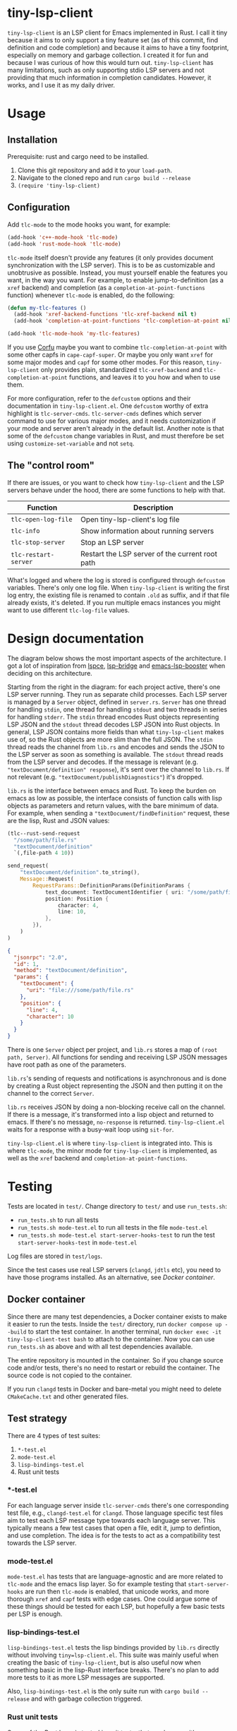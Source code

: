 
* tiny-lsp-client

=tiny-lsp-client= is an LSP client for Emacs implemented in Rust. I call it tiny because it aims to only support a tiny feature set (as of this commit, find definition and code completion) and because it aims to have a tiny footprint, especially on memory and garbage collection. I created it for fun and because I was curious of how this would turn out. =tiny-lsp-client= has many limitations, such as only supporting stdio LSP servers and not providing that much information in completion candidates. However, it works, and I use it as my daily driver.

* Usage

** Installation

Prerequisite: rust and cargo need to be installed.

1. Clone this git repository and add it to your =load-path=.
2. Navigate to the cloned repo and run =cargo build --release=
3. =(require 'tiny-lsp-client)=

** Configuration

Add =tlc-mode= to the mode hooks you want, for example:

#+BEGIN_SRC emacs-lisp
(add-hook 'c++-mode-hook 'tlc-mode)
(add-hook 'rust-mode-hook 'tlc-mode)
#+END_SRC

=tlc-mode= itself doesn't provide any features (it only provides document synchronization with the LSP server). This is to be as customizable and unobtrusive as possible. Instead, you must yourself enable the features you want, in the way you want. For example, to enable jump-to-definition (as a =xref= backend) and completion (as a =completion-at-point-functions= function) whenever =tlc-mode= is enabled, do the following:

#+BEGIN_SRC emacs-lisp
(defun my-tlc-features ()
  (add-hook 'xref-backend-functions 'tlc-xref-backend nil t)
  (add-hook 'completion-at-point-functions 'tlc-completion-at-point nil t))

(add-hook 'tlc-mode-hook 'my-tlc-features)
#+END_SRC

If you use [[https://github.com/minad/corfu][Corfu]] maybe you want to combine =tlc-completion-at-point= with some other capfs in =cape-capf-super=. Or maybe you only want =xref= for some major modes and =capf= for some other modes. For this reason, =tiny-lsp-client= only provides plain, standardized =tlc-xref-backend= and =tlc-completion-at-point= functions, and leaves it to you how and when to use them.

For more configuration, refer to the =defcustom= options and their documentation in =tiny-lsp-client.el=. One =defcustom= worthy of extra highlight is =tlc-server-cmds=. =tlc-server-cmds= defines which server command to use for various major modes, and it needs customization if your mode and server aren't already in the default list. Another note is that some of the =defcustom= change variables in Rust, and must therefore be set using =customize-set-variable= and not =setq=.

** The "control room"

If there are issues, or you want to check how =tiny-lsp-client= and the LSP servers behave under the hood, there are some functions to help with that.

| Function           | Description                                     |
|--------------------+-------------------------------------------------|
| =tlc-open-log-file=  | Open tiny-lsp-client's log file                 |
| =tlc-info=           | Show information about running servers          |
| =tlc-stop-server=    | Stop an LSP server                              |
| =tlc-restart-server= | Restart the LSP server of the current root path |

What's logged and where the log is stored is configured through =defcustom= variables. There's only one log file. When =tiny-lsp-client= is writing the first log entry, the existing file is renamed to contain =.old= as suffix, and if that file already exists, it's deleted. If you run multiple emacs instances you might want to use different =tlc-log-file= values.

* Design documentation

The diagram below shows the most important aspects of the architecture. I got a lot of inspiration from [[https://github.com/zbelial/lspce][lspce]], [[https://github.com/manateelazycat/lsp-bridge][lsp-bridge]] and [[https://github.com/blahgeek/emacs-lsp-booster][emacs-lsp-booster]] when deciding on this architecture.

[[./doc/arch.svg]]
 
 
 
 
 
 
 
 
 
 
 
 
 
 
 
 
 
 
 
 
 
 

Starting from the right in the diagram: for each project active, there's one LSP server running. They run as separate child processes. Each LSP server is managed by a =Server= object, defined in =server.rs=. =Server= has one thread for handling =stdin=, one thread for handling =stdout= and two threads in series for handling =stderr=. The =stdin= thread encodes Rust objects representing LSP JSON and the =stdout= thread decodes LSP JSON into Rust objects. In general, LSP JSON contains more fields than what =tiny-lsp-client= makes use of, so the Rust objects are more slim than the full JSON. The =stdin= thread reads the channel from =lib.rs= and encodes and sends the JSON to the LSP server as soon as something is available. The =stdout= thread reads from the LSP server and decodes. If the message is relevant (e.g. ="textDocument/definition" response=), it's sent over the channel to =lib.rs=. If not relevant (e.g. ="textDocument/publishDiagnostics"=) it's dropped.

=lib.rs= is the interface between emacs and Rust. To keep the burden on emacs as low as possible, the interface consists of function calls with lisp objects as parameters and return values, with the bare minimum of data. For example, when sending a ="textDocument/findDefinition"= request, these are the lisp, Rust and JSON values:

#+BEGIN_SRC emacs-lisp
(tlc--rust-send-request
  "/some/path/file.rs"
  "textDocument/definition"
  `(,file-path 4 10))
#+END_SRC

#+BEGIN_SRC rust
send_request(
    "textDocument/definition".to_string(),
    Message::Request(
        RequestParams::DefinitionParams(DefinitionParams {
            text_document: TextDocumentIdentifier { uri: "/some/path/file.rs" },
            position: Position {
                character: 4,
                line: 10,
            },
        }),
    )
)
#+END_SRC

#+BEGIN_SRC json
{
  "jsonrpc": "2.0",
  "id": 1,
  "method": "textDocument/definition",
  "params": {
    "textDocument": {
      "uri": "file:///some/path/file.rs"
    },
    "position": {
      "line": 4,
      "character": 10
    }
  }
}
#+END_SRC

There is one =Server= object per project, and =lib.rs= stores a map of =(root path, Server)=. All functions for sending and receiving LSP JSON messages have root path as one of the parameters.

=lib.rs='s sending of requests and notifications is asynchronous and is done by creating a Rust object representing the JSON and then putting it on the channel to the correct =Server=.

=lib.rs= receives JSON by doing a non-blocking receive call on the channel. If there is a message, it's transformed into a lisp object and returned to emacs. If there's no message, =no-response= is returned. =tiny-lsp-client.el= waits for a response with a busy-wait loop using =sit-for=.

=tiny-lsp-client.el= is where =tiny-lsp-client= is integrated into. This is where =tlc-mode=, the minor mode for =tiny-lsp-client= is implemented, as well as the =xref= backend and =completion-at-point-functions=.

* Testing

Tests are located in =test/=. Change directory to =test/= and use =run_tests.sh=:

- =run_tests.sh= to run all tests
- =run_tests.sh mode-test.el= to run all tests in the file =mode-test.el=
- =run_tests.sh mode-test.el start-server-hooks-test= to run the test =start-server-hooks-test= in =mode-test.el=

Log files are stored in =test/logs=.

Since the test cases use real LSP servers (=clangd=, =jdtls= etc), you need to have those programs installed. As an alternative, see [[Docker container]].

** Docker container

Since there are many test dependencies, a Docker container exists to make it easier to run the tests. Inside the =test/= directory, run =docker compose up --build= to start the test container. In another terminal, run =docker exec -it tiny-lsp-client-test bash= to attach to the container. Now you can use =run_tests.sh= as above and with all test dependencies available.

The entire repository is mounted in the container. So if you change source code and/or tests, there's no need to restart or rebuild the container. The source code is not copied to the container.

If you run =clangd= tests in Docker and bare-metal you might need to delete =CMakeCache.txt= and other generated files.

** Test strategy

There are 4 types of test suites:

1. =*-test.el=
2. =mode-test.el=
3. =lisp-bindings-test.el=
4. Rust unit tests

***    *-test.el

For each language server inside =tlc-server-cmds= there's one corresponding test file, e.g., =clangd-test.el= for =clangd=. Those language specific test files aim to test each LSP message type towards each language server. This typically means a few test cases that open a file, edit it, jump to defintion, and use completion. The idea is for the tests to act as a compatibility test towards the LSP server.

*** mode-test.el

=mode-test.el= has tests that are language-agnostic and are more related to =tlc-mode= and the emacs lisp layer. So for example testing that =start-server-hooks= are run then =tlc-mode= is enabled, that unicode works, and more thorough =xref= and =capf= tests with edge cases. One could argue some of these things should be tested for each LSP, but hopefully a few basic tests per LSP is enough.

*** lisp-bindings-test.el

=lisp-bindings-test.el= tests the lisp bindings provided by =lib.rs= directly without involving =tiny=lsp-client.el=. This suite was mainly useful when creating the basic of =tiny-lsp-client=, but is also useful now when something basic in the lisp-Rust interface breaks. There's no plan to add more tests to it as more LSP messages are supported.

Also, =lisp-bindings-test.el= is the only suite run with =cargo build --release= and with garbage collection triggered.

*** Rust unit tests

Some of the Rust layer is tested in unit tests, that can be run with =cargo test=. Of special interest is =server/tests.rs=, which uses the Rust layer direcly towards an LSP server, without involving any lisp. This was mainly useful when creating the basic of =tiny-lsp-client=, but is also useful now when something basic breaks. There's no plan to add more tests to it as more LSP messages are supported. However, other unit tests might be added.

* Garbage collection test

One of the main goals of =tiny-lsp-client= is to cause as few garbage collections as possible. To test this, I ran two tests, an "xref" test and an "edit" test, and count how many garbage collections are caused by =tiny-lsp-client=, =eglot=, and if no LSP client is enabled.

The "xref" test iterates through all points in a short C++ file and triggers xref's goto defintion. The "edit" test inserts one character at a time to a short C++ file. For both tests, I run them in a loop 100 times. See =test/performance-test.el= for all details.

- For "xref", =eglot= causes *2.5* times as many garbage collections as =tiny-lsp-client=
- For "edit", =eglot= causes *16* times as many garbage collections as =tiny-lsp-client=

These numbers need to be taken with a grain of salt:

- The tests don't represent typical workloads.
- I disabled =eglot='s accumulation of changes to make it clearer when =eglot= sends changes to the LSP sever.
- When having =eglot= send changes less frequently, in total there were /fewer/ garbage collections than if no LSP client at all! Clearly something is fishy.
- I have set =gc-cons-threshold= to a very low value of 8000, which might have unintended consequences.

I also want to emphasize that =eglot= is in no means "bad" because of making more garbage collections. =tiny-lsp-client= causes fewer garbage collections for these reasons:

- =eglot= creates LISP objects for the full JSON sent to/received from the LSP server whereas =tiny-lsp-client= only creates very small LISP objects. See [[Design documentation]] for more details.
      - I haven't figured out if =eglot= in emacs 30 encodes/decodes JSON in LISP or C. But even if it happens in C, LISP objects for the full JSON are still created, which causes garbage collection load.
- =eglot= parses more LSP messages, e.g., =textDocument/publishDiagnostics=, which can be numerous and big. =tiny-lsp-client= drops those messages before they reach LISP. This limited feature set of =tiny-lsp-client= is by design. 

* Copyright, license and acknowledgments

The license for this repository is GPL v3, as specified by the separate =LICENSE= file.

In general I have learned a lot and gotten many ideas and code snippets from some other LSP projects: [[https://github.com/emacs-lsp/lsp-mode][lsp-mode]], [[https://www.gnu.org/software/emacs/manual/html_node/eglot/index.html][eglot]], [[https://github.com/zbelial/lspce][lspce]], [[https://github.com/manateelazycat/lsp-bridge][lsp-bridge]] and [[https://github.com/blahgeek/emacs-lsp-booster][emacs-lsp-booster]]. A big thank you to them. I have marked in the code what I have copied from them (happily under GPL!).

No copyright infringement intended. If you see an issue, I'm more than happy to fix it.

* Backlog

- New functionality
      - Higher priority
            - Rename
            - Hover in eldoc
      - Lower priority
            - For e.g. =jdtls= and =hls= make it possible to jump to library files
            - Multiple servers per buffer, could be relevant for HTML, CSS and Javascript
                  - But I can't do this until I know how I want to use it
                  - Could be that =tlc-server-cmds= should be removed, and general hook per major/minor mode that starts a server
- Bugs
      - Higher priority
      - Lower priority
      - Hard to reproduce
            - when doing completions in c++ test file, clangd complained about non opened document
            - once, when jump to defintion while starting rust analyzer, seemed to get stuck in infinite loop with 0 wait between try recv response. Lot's of RAM was being consumed. But it might be fixed once a request timeout is being used.
      - Under observation
            - sometimes core dump when doing async completion
            - Sometimes duplicate didOpen/didClose
            - At stop, sometimes get duplicate didOpen due to mode and server out of sync
- Improvements of existing code/functionality
      - Higher priority
            - Improve LISP <-> Rust conversion
                  - Error handling, continue to throw towards LISP if error encountered
                  - 1-2 retries to handle capf case
            - Error cases
                  - Handle, test and understand error responses from LSP servers better
                  - Test and understand all cases of =tlc--wait-for-response= better
            - Keep track of server capabilities
            - log tests
                  - Unit tests if possible
                  - test what happens if =tlc-log-file= is never set
      - Lower priority
            - Understand how LSP processes are killed even if not same process group. It happens even when wrong process id in initialize message.
            - Prevent crashes in rust code due to bad user settings, e.g. empty server cmd.
            - Remove duplicate completions in Rust code
            - Support utf-32 line pos, that =eglot= has as preffered, since it has better performance than utf-16.
            - consider if utf-16 actions need to be taken for xref, like =eglot= seems to do
            - in general, ensure no bad args sent to rust. e.g. stop-server with "path" because doesn't start with /
            - consider caching didChange like eglot
            - Clean up server.rs by having smaller functions (like read_header) and having a flatter sructure since break can return early.
            - tests
                  - Use clangd instead of rust-analyzer inside rust unit tests
                  - More unit tests
                  - test error during xref or capf
                  - Some tests are unstable, especially when running all
            - get inspiration from emacs-module-rs and generalize lisp<->rust conversion to encapsulate unsafe code better
                  - Also prevents endless loop when trying to convert lisp value to wrong type
            - understands bounds and symbol better for capf
            - understand commit chars, range, etc from LSP better. Check what lsp-mode and eglot do
            - completion ideas
                  - if interrupted, send dabbrev
                  - if interrupted, keep calculating and use that as next last result. So like the "cached async" but it keeps on refreashing and doesn't do it just once in the beginning.
                  - for async, measure how much time it takes to do everything except while-no-input. And with. And try to skip it for debug purposes
                  - Understand how while-no-input, sit-for, and sleep-for interact.
                  - Understand how company completes not just from prefix when used with LSP
                  - Understand how lsp-mode and eglot handle async and cached completions
      - Under observation
            - Test with real-world usage to see how smooth completion is, and make it smoother

* notes

#+BEGIN_SRC text
rust-analzyer completion:
{
  "additionalTextEdits": [],
  "deprecated": false,
  "filterText": "S",
  "kind": 25,
  "label": "S",
  "sortText": "7fffffff",
  "textEdit": {
    "newText": "S",
    "range": {
      "end": {
        "character": 6,
        "line": 493
      },
      "start": {
        "character": 4,
        "line": 493
      }
    }
  }
}
clangd completion:
{
  "detail": "long",
  "filterText": "my_function4",
  "insertText": "my_function4",
  "insertTextFormat": 1,
  "kind": 3,
  "label": " my_function4()",
  "score": 1.0087924003601074,
  "sortText": "407edfe4my_function4",
  "textEdit": {
    "newText": "my_function4",
    "range": {
      "end": {
        "character": 6,
        "line": 25
      },
      "start": {
        "character": 4,
        "line": 25
      }
    }
  }
}
erlang_ls completion:
{
  "kind": 14,
  "label": "when"
},
{
  "kind": 14,
  "label": "xor"
},
{
  "data": {},
  "insertText": "binary_to_atom",
  "insertTextFormat": 1,
  "kind": 3,
  "label": "binary_to_atom/1"
},
{
  "data": {},
  "insertText": "binary_to_existing_atom",
  "insertTextFormat": 1,
  "kind": 3,
  "label": "binary_to_existing_atom/1"
},
#+END_SRC

It seems like company calls the capf function for every keystroke, and thus triggering a request towards the LSP. But built-in capf only does it once. So built-in assumes the retrived once are always valid kind of. Maybe performance impact. Can consider optimizations.

** URI

From clangd to client
="uri": "file:///usr/include/c%2B%2B/15/iostream"=
So in messages, need to decode by changing percentage, and encode into json with percentages.

** Performance

1. Operations inside send/recv threads are essentially free. No GC and no blocking for user. So JSON encode/decode is done there.
2. Operations inside lib.rs are cheap. No GC (except for lisp) and rust is faster than lisp (probably for native compiled lisp too, but would be interesting to compare). However, the user needs to wait.
3. Operations inside tiny-lsp-client.el and other lisp code are expensive.

So prioritize to put operations in 1, and then 2, and only 3 if needed. capf filtering has to be done at 3, and this is where lsp-bridge can avoid big costs. Maybe I can call a rust function to filter? Maybe filtering 50K isn't expensive (that's normal work for counsel "rg --files" and also see this SO QA: https://emacs.stackexchange.com/questions/15276/how-do-i-write-a-simple-completion-at-point-functions-function)
